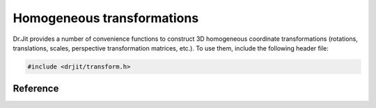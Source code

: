 .. cpp:namespace:: drjit

Homogeneous transformations
===========================

Dr.Jit provides a number of convenience functions to construct 3D homogeneous
coordinate transformations (rotations, translations, scales, perspective
transformation matrices, etc.). To use them, include the following header file:

.. code-block:: cpp

    #include <drjit/transform.h>

Reference
---------

.. cpp:function:: template <typename Matrix, typename Vector3> Matrix translate(Vector3 v)

    Constructs a homogeneous coordinate transformation, which translates points by ``v``.

.. cpp:function:: template <typename Matrix, typename Vector3> Matrix scale(Vector3 v)

    Constructs a homogeneous coordinate transformation, which scales points by ``v``.

.. cpp:function:: template <typename Matrix, typename Vector3, typename Float> Matrix rotate(Vector3 v, Float angle)

    Constructs a homogeneous coordinate transformation, which rotates by ``angle`` radians
    around the axis ``v``. The function requires ``v`` to be normalized.

.. cpp:function:: template <typename Matrix> auto transform_decompose(Matrix m)

    Performs a polar decomposition of a non-perspective 4x4 homogeneous
    coordinate matrix and returns a tuple of

    1. A positive definite 3x3 matrix containing an inhomogeneous scaling operation

    2. A rotation quaternion

    3. A 3D translation vector

    This representation is helpful when animating keyframe animations.

    The function also handles singular inputs ``m``, in which case the rotation
    component is set to the identity quaternion and the scaling part simply
    copies the input matrix.

.. cpp:function:: template <typename Matrix3, typename Quaternion, typename Vector3> auto transform_compose(Matrix3 scale, Quaternion rotation, Vector3 translate)

    This function composes a 4x4 homogeneous coordinate transformation from the
    given scale, rotation, and translation. It performs the reverse of
    ``transform_decompose``.

.. cpp:function:: template <typename Matrix3, typename Quaternion, typename Vector3> auto transform_compose_inverse(Matrix3 scale, Quaternion rotation, Vector3 translate)

    This function composes a 4x4 homogeneous *inverse* coordinate
    transformation from the given scale, rotation, and translation. It is the
    equivalent to (but more efficient than) the expression
    ``inverse(transform_compose(...))``.

.. cpp:function:: template <typename Matrix, typename Point3, typename Vector3> Matrix look_at(Point3 origin, Point3, target, Vector3 up)

    Constructs a homogeneous coordinate transformation, which translates to
    :math:`\mathrm{origin}`, maps the negative :math:`z` axis to
    :math:`\mathrm{target}-\mathrm{origin}` (normalized) and the positive
    :math:`y` axis to :math:`\mathrm{up}` (if orthogonal to
    :math:`\mathrm{target}-\mathrm{origin}`). The algorithm performs
    Gram-Schmidt orthogonalization to ensure that the returned matrix is
    orthonormal.

.. cpp:function:: template <typename Matrix, typename Float> Matrix perspective(Float fov, Float near, Float far)

    Constructs an OpenGL-compatible perspective projection matrix with the
    specified field of view (in radians) and near and far clip planes. The
    returned matrix performs the transformation

    .. math::

        \begin{pmatrix}
        x\\y\\z\end{pmatrix}
        \mapsto
        \begin{pmatrix}
        -c\,x/z\\ -c\,x/z\\
        \frac{2\,\mathrm{far}\,\mathrm{near}\,+\,z\,(\mathrm{far}+\mathrm{near})}{z\, (\mathrm{far}-\mathrm{near})}
        \end{pmatrix},

    where

    .. math::

        c = \mathrm{cot}\!\left(0.5\, \textrm{fov}\right),

    which maps :math:`(0, 0, -\mathrm{near})^T` to :math:`(0, 0, -1)^T` and
    :math:`(0, 0, -\mathrm{far})^T` to :math:`(0, 0, 1)^T`.

.. cpp:function:: template <typename Matrix, typename Float> Matrix frustum(Float left, Float right, Float bottom, Float top, Float near, Float far)

    Constructs an OpenGL-compatible perspective projection matrix. The provided
    parameters specify the intersection of the camera frustum with the near
    clipping plane. Specifically, the returned transformation maps
    :math:`(\mathrm{left}, \mathrm{bottom}, -\mathrm{near})` to :math:`(-1, -1,
    -1)` and :math:`(\mathrm{right}, \mathrm{top}, -\mathrm{near})` to
    :math:`(1, 1, -1)`.

.. cpp:function:: template <typename Matrix, typename Float> Matrix ortho(Float left, Float right, Float bottom, Float top, Float near, Float far)

    Constructs an OpenGL-compatible orthographic projection matrix. The
    provided parameters specify the intersection of the camera frustum with the
    near clipping plane. Specifically, the returned transformation maps
    :math:`(\mathrm{left}, \mathrm{bottom}, -\mathrm{near})` to :math:`(-1, -1,
    -1)` and :math:`(\mathrm{right}, \mathrm{top}, -\mathrm{near})` to
    :math:`(1, 1, -1)`.
